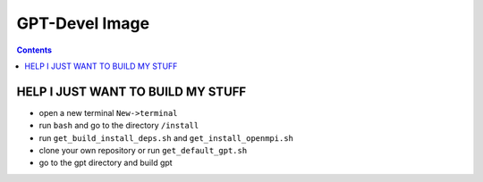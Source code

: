 GPT-Devel Image
***************

.. contents::

HELP I JUST WANT TO BUILD MY STUFF
==================================

- open a new terminal ``New->terminal``
- run ``bash`` and go to the directory ``/install``
- run ``get_build_install_deps.sh`` and ``get_install_openmpi.sh``
- clone your own repository or run ``get_default_gpt.sh``
- go to the gpt directory and build gpt


